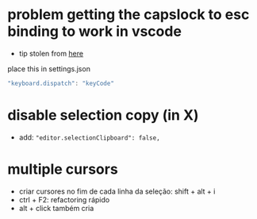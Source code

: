* problem getting the capslock to esc binding to work in vscode
- tip stolen from [[https://github.com/VSCodeVim/Vim/issues/854#issuecomment-316646622][here]]
place this in settings.json
#+BEGIN_SRC js
"keyboard.dispatch": "keyCode"
#+END_SRC
* disable selection copy (in X)
  - add: ="editor.selectionClipboard": false,=
* multiple cursors
  - criar cursores no fim de cada linha da seleção: shift + alt + i
  - ctrl + F2: refactoring rápido
  - alt + click também cria

